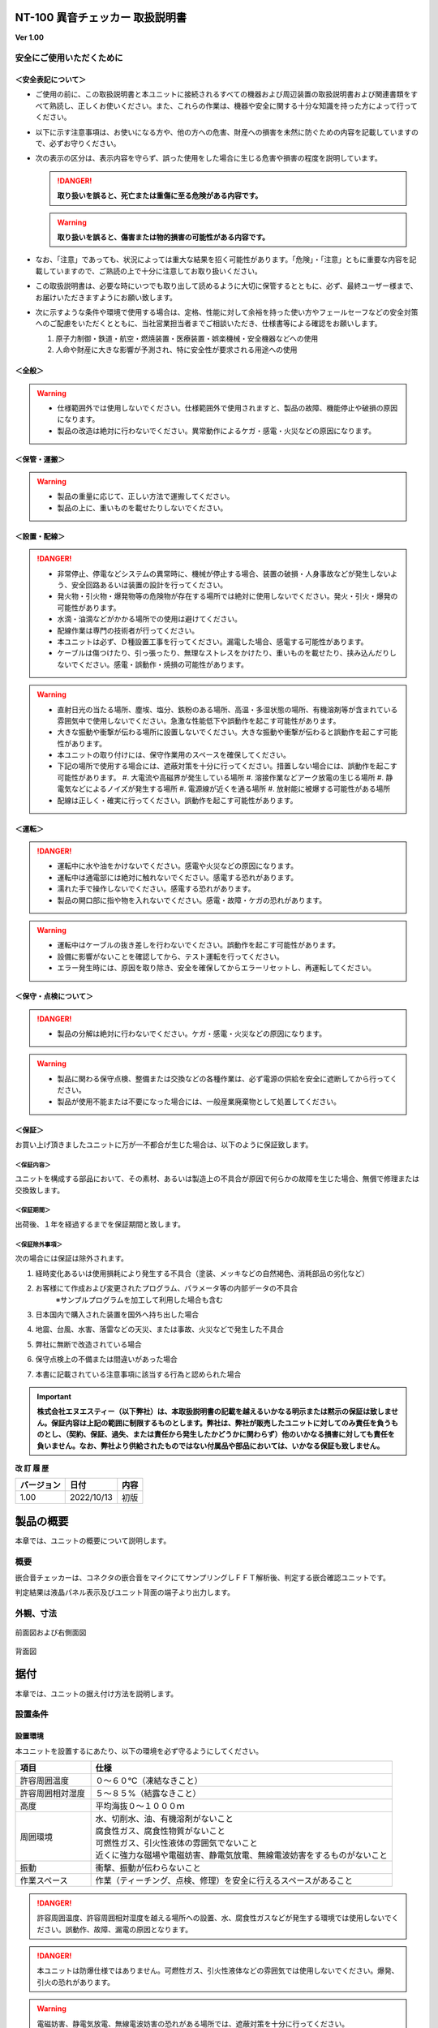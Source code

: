 NT-100 異音チェッカー 取扱説明書 
=================================

**Ver 1.00**

安全にご使用いただくために 
---------------------------

＜安全表記について＞ 
~~~~~~~~~~~~~~~~~~~~~

-  ご使用の前に、この取扱説明書と本ユニットに接続されるすべての機器および周辺装置の取扱説明書および関連書類をすべて熟読し、正しくお使いください。また、これらの作業は、機器や安全に関する十分な知識を持った方によって行ってください。

-  以下に示す注意事項は、お使いになる方や、他の方への危害、財産への損害を未然に防ぐための内容を記載していますので、必ずお守りください。

-  次の表示の区分は、表示内容を守らず、誤った使用をした場合に生じる危害や損害の程度を説明しています。

   .. danger:: **取り扱いを誤ると、死亡または重傷に至る危険がある内容です。**

   .. warning:: **取り扱いを誤ると、傷害または物的損害の可能性がある内容です。**

-  なお、「注意」であっても、状況によっては重大な結果を招く可能性があります。「危険」・「注意」ともに重要な内容を記載していますので、ご熟読の上で十分に注意してお取り扱いください。

-  この取扱説明書は、必要な時にいつでも取り出して読めるように大切に保管するとともに、必ず、最終ユーザー様まで、お届けいただきますようにお願い致します。

-  次に示すような条件や環境で使用する場合は、定格、性能に対して余裕を持った使い方やフェールセーフなどの安全対策へのご配慮をいただくとともに、当社営業担当者までご相談いただき、仕様書等による確認をお願いします。

   1. 原子力制御・鉄道・航空・燃焼装置・医療装置・娯楽機械・安全機器などへの使用

   2. 人命や財産に大きな影響が予測され、特に安全性が要求される用途への使用

＜全般＞ 
~~~~~~~~~

.. warning::
   -  仕様範囲外では使用しないでください。仕様範囲外で使用されますと、製品の故障、機能停止や破損の原因になります。
   -  製品の改造は絶対に行わないでください。異常動作によるケガ・感電・火災などの原因になります。

＜保管・運搬＞ 
~~~~~~~~~~~~~~~

.. warning::
   -  製品の重量に応じて、正しい方法で運搬してください。
   -  製品の上に、重いものを載せたりしないでください。

＜設置・配線＞ 
~~~~~~~~~~~~~~~

.. danger:: 
   -  非常停止、停電などシステムの異常時に、機械が停止する場合、装置の破損・人身事故などが発生しないよう、安全回路あるいは装置の設計を行ってください。
   -  発火物・引火物・爆発物等の危険物が存在する場所では絶対に使用しないでください。発火・引火・爆発の可能性があります。
   -  水滴・油滴などがかかる場所での使用は避けてください。
   -  配線作業は専門の技術者が行ってください。
   -  本ユニットは必ず、Ｄ種設置工事を行ってください。漏電した場合、感電する可能性があります。
   -  ケーブルは傷つけたり、引っ張ったり、無理なストレスをかけたり、重いものを載せたり、挟み込んだりしないでください。感電・誤動作・焼損の可能性があります。

.. warning::
   -  直射日光の当たる場所、塵埃、塩分、鉄粉のある場所、高温・多湿状態の場所、有機溶剤等が含まれている雰囲気中で使用しないでください。急激な性能低下や誤動作を起こす可能性があります。
   -  大きな振動や衝撃が伝わる場所に設置しないでください。大きな振動や衝撃が伝わると誤動作を起こす可能性があります。
   -  本ユニットの取り付けには、保守作業用のスペースを確保してください。
   -  下記の場所で使用する場合には、遮蔽対策を十分に行ってください。措置しない場合には、誤動作を起こす可能性があります。
      #. 大電流や高磁界が発生している場所
      #. 溶接作業などアーク放電の生じる場所
      #. 静電気などによるノイズが発生する場所
      #. 電源線が近くを通る場所
      #. 放射能に被爆する可能性がある場所
   -  配線は正しく・確実に行ってください。誤動作を起こす可能性があります。

＜運転＞ 
~~~~~~~~~

.. danger:: 
   -  運転中に水や油をかけないでください。感電や火災などの原因になります。
   -  運転中は通電部には絶対に触れないでください。感電する恐れがあります。
   -  濡れた手で操作しないでください。感電する恐れがあります。
   -  製品の開口部に指や物を入れないでください。感電・故障・ケガの恐れがあります。

.. warning::
   -  運転中はケーブルの抜き差しを行わないでください。誤動作を起こす可能性があります。
   -  設備に影響がないことを確認してから、テスト運転を行ってください。
   -  エラー発生時には、原因を取り除き、安全を確保してからエラーリセットし、再運転してください。

＜保守・点検について＞ 
~~~~~~~~~~~~~~~~~~~~~~~

.. danger:: 
   -  製品の分解は絶対に行わないでください。ケガ・感電・火災などの原因になります。

.. warning::
   -  製品に関わる保守点検、整備または交換などの各種作業は、必ず電源の供給を安全に遮断してから行ってください。
   -  製品が使用不能または不要になった場合には、一般産業廃棄物として処置してください。

＜保証＞ 
~~~~~~~~~

お買い上げ頂きましたユニットに万が一不都合が生じた場合は、以下のように保証致します。

＜保証内容＞ 
^^^^^^^^^^^^^

ユニットを構成する部品において、その素材、あるいは製造上の不具合が原因で何らかの故障を生じた場合、無償で修理または交換致します。

＜保証期間＞ 
^^^^^^^^^^^^^

出荷後、１年を経過するまでを保証期間と致します。

＜保証除外事項＞ 
^^^^^^^^^^^^^^^^^

次の場合には保証は除外されます。

#. 経時変化あるいは使用損耗により発生する不具合（塗装、メッキなどの自然褐色、消耗部品の劣化など）
#. お客様にて作成および変更されたプログラム、パラメータ等の内部データの不具合
    | ※サンプルプログラムを加工して利用した場合も含む
#. 日本国内で購入された装置を国外へ持ち出した場合
#. 地震、台風、水害、落雷などの天災、または事故、火災などで発生した不具合
#. 弊社に無断で改造されている場合
#. 保守点検上の不備または間違いがあった場合
#. 本書に記載されている注意事項に該当する行為と認められた場合

.. important:: 
   **株式会社エヌエスティー（以下弊社）は、本取扱説明書の記載を越えるいかなる明示または黙示の保証は致しません。保証内容は上記の範囲に制限するものとします。弊社は、弊社が販売したユニットに対してのみ責任を負うものとし、（契約、保証、過失、または責任から発生したかどうかに関わらず）他のいかなる損害に対しても責任を負いません。なお、弊社より供給されたものではない付属品や部品においては、いかなる保証も致しません。**

**改 訂 履 歴**

========== ========== ====
バージョン 日付       内容
========== ========== ====
1.00       2022/10/13 初版
========== ========== ====

.. contents:: 目次
   :local:

製品の概要
==========

本章では、ユニットの概要について説明します。

概要
----

嵌合音チェッカーは、コネクタの嵌合音をマイクにてサンプリングしＦＦＴ解析後、判定する嵌合確認ユニットです。

判定結果は液晶パネル表示及びユニット背面の端子より出力します。

.. figure:: ./media/image5.jpeg
   :alt: NT-100

外観、寸法
----------

.. figure:: ./media/image6.png
   :alt: 前面図 右側面図

前面図および右側面図

.. figure:: ./media/image7.png
   :alt: 背面図

背面図

据付
====

本章では、ユニットの据え付け方法を説明します。

設置条件
--------

設置環境
~~~~~~~~

本ユニットを設置するにあたり、以下の環境を必ず守るようにしてください。

.. list-table::
   :header-rows: 1
   :widths: 3, 12

   * - 項目
     - 仕様
   * - 許容周囲温度
     - ０～６０℃（凍結なきこと）
   * - 許容周囲相対湿度
     - ５～８５%（結露なきこと）
   * - 高度
     - 平均海抜０～１０００ｍ
   * - 周囲環境
     - | 水、切削水、油、有機溶剤がないこと
       | 腐食性ガス、腐食性物質がないこと
       | 可燃性ガス、引火性液体の雰囲気でないこと
       | 近くに強力な磁場や電磁妨害、静電気放電、無線電波妨害をするものがないこと
   * - 振動
     - 衝撃、振動が伝わらないこと
   * - 作業スペース
     - 作業（ティーチング、点検、修理）を安全に行えるスペースがあること

.. danger:: 許容周囲温度、許容周囲相対湿度を越える場所への設置、水、腐食性ガスなどが発生する環境では使用しないでください。誤動作、故障、漏電の原因となります。

.. danger:: 本ユニットは防爆仕様ではありません。可燃性ガス、引火性液体などの雰囲気では使用しないでください。爆発、引火の恐れがあります。

.. warning::
   | 電磁妨害、静電気放電、無線電波妨害の恐れがある場所では、遮蔽対策を十分に行ってください。
   |   措置を行わない場合、誤動作する恐れがあります。

.. warning:: 振動の激しい場所では使用しないでください。故障の原因となります。

設置
~~~~

本ユニットと、周辺機器類とは、下図のようにスペースを確保して設置してください。

.. figure:: ./media/image8.png
   :alt: 周辺スペース

左右方向、上方向においては、本ユニットから周辺機器や壁まで２０ｍｍ以上離して設置してください。

.. figure:: ./media/image9.png
   :alt: 周辺スペース

また、前面と背面においては、操作やメンテナンス作業などのために、本ユニットから周辺機器や壁まで７０ｍｍ以上のスペースを確保することを推奨します。

.. warning:: 適切な間隔がないとタッチパネルの誤反応やユニット温度の上昇などにより、誤動作の原因になります。

.. warning:: 誤動作、誤判定の原因となるため、ＡＣコードは、附属品のような３芯タイプ（アース付き）のものを使用し、必ず接地してください。

仕様
====

本章では、ユニットの仕様を説明します。

本体仕様
--------

+-----------+----------------------------------------------------------+
| 項　目    | 仕　様                                                   |
+-----------+----------------------------------------------------------+
| 供給電源  | ＡＣ１００Ｖ～２４０Ｖ（ＡＣ８５Ｖ～２６４Ｖ）           |
+-----------+----------------------------------------------------------+
| Ｉ／Ｏ電源| ＤＣ＋１２～＋２４Ｖ                                     |
+-----------+----------------------------------------------------------+
| 消費電力  | 最大１８Ｗ                                               |
+-----------+----------------------------------------------------------+
| 突入電流  | 最大３Ａ（１時間電源ＯＦＦ後の起動時）                   |
+-----------+----------------------------------------------------------+
|  外形寸法 || Ｗ２２０㎜×Ｈ１７０㎜×Ｄ１６０㎜（突起物含まず）        |
|           || ※奥行きはコネクタを含めると１９３㎜                     |
+-----------+----------------------------------------------------------+
| 動作環境  || 温度：　０℃～５０℃（凍結のないこと）                    |
|           || 湿度：１５％～８５％（結露のないこと）                  |
+-----------+----------------------------------------------------------+
| 保存環境  || 温度：　０℃～６０℃（凍結のないこと）                    |
|           || 湿度：　５％～８５％（結露のないこと）                  |
+-----------+----------------------------------------------------------+
| 絶縁抵抗  | 外部端子－アース間                                       |
|           | １００ＭΩ以上　(ＤＣ５００Ｖメガーにて)                  |
+-----------+----------------------------------------------------------+
| 耐振動    || １０～１５０Ｈｚ１掃引／８分間　加速度：２Ｇ一定        |
|           || Ｘ，Ｙ，Ｚ各方向　１時間                                |
|           || (JISB3502)                                              |
+-----------+----------------------------------------------------------+
| 耐衝撃    || １１ｍｓ　正弦半波パルス　加速度：１５Ｇ                |
|           || Ｘ，Ｙ，Ｚ各方向　２回                                  |
|           || (JISB3502)                                              |
+-----------+----------------------------------------------------------+
| 耐ノイズ性|| ・電源ノイズ                                            |
|           ||  　±５００Ｖ，パルス幅： ５０ｎｓ，１μｓ，５分間        |
|           || ・入出力ノイズ                                          |
|           || 　±５００Ｖ，パルス幅： ５０ｎｓ，１μｓ，５分間         |
|           || ・静電気                                                |
|           ||   　間接放電  ±６ｋＶ，１０回                           |
+-----------+----------------------------------------------------------+
| 使用雰囲気||   爆発性・可燃性・腐食性その他有害ガスのないこと。      |
|           ||   油塵、水蒸気、潮風のないこと。                        |
+-----------+----------------------------------------------------------+

機能仕様
--------

+-------------+----------------------------------------------------------+
| 項目        | 仕様                                                     |
+=============+==========================================================+
| 通信        || イーサネット１ｃｈ                                      |
|             || ※計測データ、判定結果の送信                             |
+-------------+----------------------------------------------------------+
| ＵＳＢポート|| １ｃｈ                                                  |
|             || ※ＵＳＢメモリに計測データ、判定結果を書き込み           |
|             || 　動作保証ＵＳＢメモリは下記のとおりです。              |
|             || メーカー：ＢＵＦＦＡＬＯ社                              |
|             || 　　型　　式：ＲＵＦ３－Ｋ３２ＧＡ（３２ＧＢ）          |
|             || 　　ﾌｫｰﾏｯﾄ　：ＦＡＴ３２，ｅｘＦＡＴ（ＮＴＦＳは不可）  |
+-------------+----------------------------------------------------------+
| 外部入出力  || ・＋２４Ｖ系絶縁入力（シンク・ソース切替）　８点        |
|             || 　※最低ドライブ電流１．５ｍＡ                           |
|             || ・＋２４Ｖ系絶縁出力（シンク・ソース切替）　８点        |
|             || 　※１点あたりの最大負荷電流５０ｍＡ                     |
+-------------+----------------------------------------------------------+

各部の仕様
----------

本ユニットの操作系、表示系、制御系は、下記のような構成になっています。

前面
~~~~

.. image:: media/image10.png

.. csv-table::
    :header: 番号 ,内容 ,説明
    :widths: 2 ,8 , 20

    ① ,ＬＡＮ通信状態ランプ（黄） ,ＬＡＮ通信が行われている時、点滅します。
    ② ,ＬＡＮ接続状態ランプ（緑） ,ＬＡＮ回線が接続状態にある時、点灯します。
    ③ ,入力信号解析状態ランプ（青） ,マイクや振動センサからの入力信号を解析している状態にある時、点滅します。
    ④ ,trigger ,手動による計測開始ＳＷです。
    ⑤ ,phones volume ,使用しません。
    ⑥ ,phones ,使用しません。
    ⑦ ,電源状態ランプ（緑） ,電源が投入されている間、点灯します。
    ⑧ ,電源ＳＷ ,本ユニットのメイン電源投入ＳＷです。
    ⑨ ,audio out ,使用しません。
    ⑩ ,ＢＮＣコネクタ（2ch） ,使用しません。
    ⑪ ,ミニジャック（2ch） ,マイクや振動センサの入力ポートです。
    ⑫ ,mic power ＳＷ ,"| マイクの電源ＳＷです。 
    | ソニー製ECM-CZ10を使用する場合、本ＳＷをＯＮ(上側)にしてください。"
    ⑬ ,ＵＳＢポート ,計測データや判定結果を保存する場合、本ポートにＵＳＢメモリを挿入してください。

背面
~~~~

.. image:: media/image11.png

外部入出力ポート端子　機能割り付け

.. csv-table::
    :header: 番号 ,内容 ,説明
    :widths: 2 ,8 ,20

    ① ,外部入力ポート端子 ,"| 　１：計測トリガー
    |                       　２：未使用
    |                       　３：未使用
    |                       　４：未使用
    |                       　５：未使用
    |                       　６：未使用
    |                       　７：未使用
    |                       　８：未使用
    |                       COM：入力コモン"
    ② ,外部出力ポート端子 ,"| 　１：Ready　ユニット起動状態
    |                       　２：ユニット状態　（待機中/処理中）
    |                       　３：判定結果（ＯＫ／ＮＧ）
    |                       　４：判定品種
    |                       　５：判定品種
    |                       　６：判定品種
    |                       　７：判定品種
    |                       　８：判定品種
    |                       COM ：出力コモン"
    ③ ,AUX ,使用しません。
    ④ ,maintenance ,使用しません。
    ⑤ ,LAN ,ＬＡＮ通信用コネクタです。
    ⑥ ,電源インレット ,ＡＣケーブル用の差し込み口です。

外部入出力
----------

本ユニットは、外部機器からの制御インターフェースとして、入出力ポート（各８点）を有しています。

この入出力ポートは、シンク型／ソース型どちらの接続方法にも対応しております。

入力仕様（シンク型）
~~~~~~~~~~~~~~~~~~~~

.. image:: media/image12.png

入力仕様（ソース型）
~~~~~~~~~~~~~~~~~~~~

.. image:: media/image13.png

出力仕様（シンク型）
~~~~~~~~~~~~~~~~~~~~

.. image:: media/image14.png

出力仕様（ソース型）
~~~~~~~~~~~~~~~~~~~~

.. image:: media/image15.png

機能
====

本章では、ユニットの機能、使用手順を説明します。

画面構成
--------

本ユニットは、下図のような画面にて構成されています。

.. contents:: 
   :local:

メイン（計測）画面
~~~~~~~~~~~~~~~~~~

本ユニットのメイン画面です。計測を実行する画面になります。

.. image:: media/image16.gif

【ボタン機能】

+---------+------------------------------------------------------------+
| ボタン  | 内容                                                       |
+=========+============================================================+
|         | 品種番号を選択します。                                     |
+---------+------------------------------------------------------------+
| 登録    | 判定の基準となるマスターを登録します。                     |
+---------+------------------------------------------------------------+
| 設定    | 判定条件を設定します。                                     |
+---------+------------------------------------------------------------+
| ト      | トレサビデータの種類と送り先を選択します。                 |
| レサビ  |                                                            |
+---------+------------------------------------------------------------+
| System  | NT-100のシステムメニューに移動します。                     |
+---------+------------------------------------------------------------+

計測タイミングは、計測時間設定の有無により２種類あります。

　　　　　※信号の論理レベルは、接続方法（シンク／ソース）で変わります。

-  計測時間を０以外にした時

|image3|　　　　

#. ReadyがＯＮであることを条件としてください。

..

   Ready出力は、NT-100嵌合音チェッカーが起動するとONになります。

2. 計測トリガーをＯＮにするとユニット状態が待機中（ＯＦＦ）→処理中（ＯＮ）となります。

3. 計測時間経過後、判定結果を出力しユニット状態が待機中となります。

4. 判定結果はＯＫ（ＯＮ）/ＮＧ（ＯＦＦ）と品種番号（１～３１）で、

..

   次の計測トリガー入力でＯＦＦとなります。

-  計測時間を０にした時

　　　　|image4|

#. ReadyがＯＮであることを条件としてください。

..

   Ready出力は、NT-100嵌合音チェッカーが起動するとONになります。

2. 計測トリガーをＯＮにするとユニット状態が待機中（ＯＦＦ）→処理中（ＯＮ）となります。

3. 計測トリガーをＯＦＦにすると判定結果を出力しユニット状態が待機中となります。

4. 判定結果はＯＫ（ＯＮ）/ＮＧ（ＯＦＦ）と品種番号（１～３１）で、

..

   次の計測トリガー入力でＯＦＦとなります。

-  手動操作

..

   トリガＳＷを押すと計測を開始し、再度トリガＳＷを押すと計測を終了します。

　　計測結果

|image5|\ |image6|

　　　　　　　　　　　　　　　　　　　　|image7|

　　　　　　　　　　　　　　　　　　　　　　　　　　　減衰率ＮＧの画面

-  設定されている周波数・閾値、判定された品種・マスターとの差分が表示されます。

-  品種１は登録されている品種名が表示されています。

-  マスターデータが緑、今回のデータが青でグラフ表示されます。

-  周波数領域が赤色でライン表示されます。

-  減衰率がＮＧの場合は波形と減衰率が表示されます。

-  トレサビ設定に従ってトレサビデータが出力されます。

　　　　計測動作については4.1.3設定画面を参照してください。

　　登録

　　　　|image8|

　　登録ボタンを押すと４択になります。

　　　　・登録：登録画面に飛びます。

　　　　・追加：現在取り込まれている音をマスターとして空いている品種に登録します。

　　　　　空きがない場合はエラー表示が出ます。

　　　　・抹消：現在選ばれている品種番号のマスターを抹消します。

　　　　・中止：何もしません。

　　ヒント：目的の音のバラツキが大きくてＮＧ判定になった場合、追加するとよいでしょう（画面参照）。

　　逆に目的の音ではないのにマスターとの差分が小さい音は、無効属性で追加するとよいでしょう。

　　この場合、閾値を上げてワンショットモードで試してみると、

本来の閾値近辺にいる紛らわしい音を簡単に見つけることができます。

**4 機能**

トレサビ画面
~~~~~~~~~~~~

.. image:: media/image25.gif
   :alt: トレサビ.gif
   :width: 5in
   :height: 3.75in

　【ボタン機能】

+---------+------------------------------------------------------------+
| ボタン  | 内容                                                       |
+=========+============================================================+
| セーブ  | 設定内容を内蔵メモリにセーブします。                       |
+---------+------------------------------------------------------------+
| 戻る    | メイン画面に戻ります。                                     |
+---------+------------------------------------------------------------+

　【設定データ】

+----------+-----------------------------------------------------------+
| 設定     | 内容                                                      |
+==========+===========================================================+
| ｇｉｆ   | 判定結果のスクリーンショット（注１）                      |
+----------+-----------------------------------------------------------+
| ｗａｖ   | 嵌合音波形（注２）                                        |
+----------+-----------------------------------------------------------+
| ｃｓｖ   | ＯＫ/ＮＧ判定結果（注３）                                 |
+----------+-----------------------------------------------------------+
|| USB/LAN || トレサビを残す                                           |
||         || メディアをUSBメモリ（注４）、LAN（注５）から選択します。 |
+----------+-----------------------------------------------------------+

注１：ファイル名は年月日時分秒（例：2016-08-23 09-41-12.gif）

注２：ファイル名は年月日時分秒（例：2016-08-23 09-41-12.wav）

注３：ファイル名は年月日（例：2016-08-23.csv）

内容は時分秒、品種番号、FFT判定値、減衰率、判定結果（例：09.41.12, 1,
4.2, 22.7,NG）

　　　　　 　　 同じファイルに追記されて行きます

注４:USBメモリは付属しておりません（動作保証されているUSBメモリは、3.2　機能仕様を参照してください）。

注５:ＬＡＮを選択した場合、別途無償でご提供するＰＣアプリケーションが必要となります。

　　　　　　　 弊社営業窓口へお問い合わせください。

**4 機能**

設定画面
~~~~~~~~

計測に関するパラメータを設定する画面です。

.. image:: media/image26.gif
   :width: 5in
   :height: 3.75in

　【ボタン機能】

+---------+------------------------------------------------------------+
| ボタン  | 内容                                                       |
+=========+============================================================+
|         | 品種番号を選択します。                                     |
+---------+------------------------------------------------------------+
| ｲﾝﾎﾟｰﾄ  | マスターと各種設定をＵＳＢメモリからロードします。         |
+---------+------------------------------------------------------------+
| ｴｸｽﾎﾟｰﾄ | マスターと各種設定をＵＳＢメモリにセーブします。           |
+---------+------------------------------------------------------------+
| セーブ  | マスターと各種設定内容を内蔵メモリにセーブします。         |
+---------+------------------------------------------------------------+
| 戻る    | メイン画面に戻ります。                                     |
+---------+------------------------------------------------------------+

　【設定データ】

+---------+----------------------------------------------+-------------+
| 設定    | 内容                                         | 設定値範囲  |
+=========+==============================================+=============+
| 品種名  | メイン画面で表示される品種名を登録します。   | 半          |
|         |                                              | 角24全角12  |
+---------+----------------------------------------------+-------------+
| 属性    | マスターの属性を設定します(注１)             |             |
+---------+----------------------------------------------+-------------+
| モード  | 動作モードを設定します（注１）               |             |
+---------+----------------------------------------------+-------------+
| 計      | Ｉ／Ｏで計測を                               | 0.0～9.9秒  |
| 測時間  | 開始してから終了するまでの時間を設定します。 |             |
|         |                                              |             |
|         | ０．０秒を設定するとＩ／Ｏで計測終了します。 |             |
+---------+----------------------------------------------+-------------+
| ﾁｬﾝﾈﾙ   | 計測対象                                     |             |
|         | となるチャンネル（１または２）を設定します。 |             |
+---------+----------------------------------------------+-------------+
| ト      | 波形                                         | 0～99       |
| リガー  | を取り込むトリガーレベルを設定します（注１） |             |
| レベル  |                                              |             |
|         | 画面いっぱいが１００％です。                 |             |
+---------+----------------------------------------------+-------------+
| 周波数  | 判定を行う周波数範囲を設定します。           | 0～24000Hz  |
+---------+----------------------------------------------+-------------+
| 閾値    | 判定を行う閾値を設定します。                 | 0.0～99.9dB |
+---------+----------------------------------------------+-------------+
| 減      | 波形のピーク                                 | 0～50ms     |
| 衰時間  | から減衰率を判定するまでの時間を設定します。 |             |
|         |                                              |             |
|         | 0msに設定する                                |             |
|         | と減衰率による判定をおこないません（注２）。 |             |
+---------+----------------------------------------------+-------------+
| 減衰率  | 波形                                         | 0.0～99.9dB |
|         | のピーク値からの減衰率を設定します（注２）。 |             |
+---------+----------------------------------------------+-------------+

　　品種名と属性が各品種独立に設定でき、残りは全品種共通です。

注１：計測中は以下の動作を繰り返します

　　　　　・波形がトリガーレベルを超えている前後８５．３ｍｓを取り込みます。

　　　　　・ＦＦＴを実行し、登録されている全マスターと比較して一番近いものを選びます。

　　　　　・有効属性のマスターが選ばれた場合は現在までの結果と比較してより良いものを残します。

　　　　　　動作モードがワンショットでＯＫ判定なら計測を終了します。

　　　ＯＫ・ＮＧ判定

　　　　　　有効属性のマスターが１度も選ばれなかった　→　ＮＧ

　　　　　　有効属性のマスターとの差が閾値以上　→　ＮＧ

　　　　　　有効属性のマスターとの差が閾値未満で減衰率による判定なし　→　ＯＫ

　　　　　　有効属性のマスターとの差が閾値未満で減衰率が閾値以上　→　ＯＫ

　　　　　　有効属性のマスターとの差が閾値未満で減衰率が閾値未満　→　ＮＧ（波形表示）

　　　トリガーレベルを超える波形が１００ｍｓ程度以下の間隔で発生した場合、

　　　片方を取りこぼしたり、正常に判定できないことがあります。

　　　ヒント：目的の音のバラツキが大きい場合、有効属性で複数個登録しておくと、

　　　閾値を小さく設定できるので、誤判定を防ぐことができる可能性があります。

　　　ヒント：目的の音に似ている外乱がある場合、その音を無効属性で登録しておくと、

　　　誤判定を防ぐことができる可能性があります。

注２：減衰時間と減衰率

   　　　　　　　　　　　　　　　　　　　　　　　　　　

   .. image:: media/image23.gif
      :width: 5in
      :height: 3.75in

85.3ms

　　この例では波形のピークから３０ｍｓ後の減衰率を３０ｄＢに設定しており、

　　実際の減衰率が２５．８ｄＢだったのでＮＧ（減衰率不足）と判定されています。

　　稀に持続音の外乱のＦＦＴ結果がマスターと近い場合があり、

　　この機能によって減衰音であることを確認することで誤動作を防ぐことができます。

　　減衰時間と減衰率の説明の都合上減衰音でＮＧを表示させていますが、

　　通常この波形であればＯＫと判定させるのが妥当でしょう。

　　ヒント：閾値と減衰率を９９．９ｄＢに設定して嵌合音の合否判定をおこなえば、

　　この画面にて減衰率を確認することができます。

**4 機能**

登録画面
~~~~~~~~

判定の基準となるマスターを登録します。

.. image:: media/image27.gif
   :alt: 登録：最初の１個.gif
   :width: 4.99656in
   :height: 3.74783in

　【ボタン機能】

+---------+------------------------------------------------------------+
| ボタン  | 内容                                                       |
+=========+============================================================+
|         | 品種番号を選択します。                                     |
+---------+------------------------------------------------------------+
| 破棄    | 最後に採取したマスター候補を破棄します。                   |
+---------+------------------------------------------------------------+
| 作成    | 採取した複数のマスター候補を平均してマスターを作成します。 |
+---------+------------------------------------------------------------+
| セーブ  | マスターと各種設定内容を内蔵メモリにセーブします。         |
+---------+------------------------------------------------------------+
| 戻る    | メイン画面に戻ります。                                     |
+---------+------------------------------------------------------------+

-  登録する品種番号を選択します。

-  トリガＳＷを押すとトリガレベルを超えるマスターの採取を開始します。

-  再度トリガＳＷを押すと、入力信号をＦＦＴ解析し、結果をグラフ表示します。

..

   最大１０回までデータ取りが可能で、グラフの表示色が変わります。

   １０回を超える場合はエラー表示が出ます。

-  破棄ボタンを押すと、最新のデータを破棄します。

..

   ※外乱等で余計な音が入ってしまった場合に使用します。

-  作成ボタンを押すと、マスター候補の平均を算出しマスターデータとします。

-  セーブボタンを押すと、作成したマスターデータを保存します。

|image9|\ |image10|

　　　　　　　　　　　　　　　　　　 作成

**4 機能**

システムメニュー画面
~~~~~~~~~~~~~~~~~~~~

本ユニットにおけるシステム的な設定やメンテナンスを実施するためのメニュー画面です。

.. image:: media/image30.gif
   :alt: menu.gif
   :width: 5in
   :height: 3.75in

　【システムメニュー】

+---------------+------------------------------------------------------+
| 項目           | 内容                                                |
+===============+======================================================+
| Select         | 英語⇔日本語を選択します（自動的にセーブされます）   |
| language       |                                                     |
+---------------+------------------------------------------------------+
| ｱﾅﾛｸﾞ入力設定  | 各チャンネルのアナログゲインを調整します。          |
+---------------+------------------------------------------------------+
| 波形解析       | チャンネルに入力さ                                  |
|                | れている信号を波形、FFTでモニタ及び録音ができます。 |
+---------------+------------------------------------------------------+
| ﾌｨﾙﾀ設計       | 4種類のフィルタを設計する画面に移行します。         |
+---------------+------------------------------------------------------+
| ｽｸﾘｰﾝｼｮｯﾄ設定  | 波形解析のスクリーンショットの保存先を設定します。  |
+---------------+------------------------------------------------------+
| FFT窓設定      | 波形解析のFFT表示に使う窓関数を選択します。         |
+---------------+------------------------------------------------------+
| Ｇ            | 保存したスクリーンショットを選択、再描画します。     |
| ＩＦﾌｧｲﾙ表示  |                                                      |
+---------------+------------------------------------------------------+
| Ｉ/Ｏｽﾃｰﾀｽ     | 外部入出力ポート端子の状態をモニタします。          |
+---------------+------------------------------------------------------+
| ﾘｱﾙﾀｲﾑｸ       | 現在時刻合わせを行います。                           |
| ﾛｯｸ時刻合わせ |                                                      |
+---------------+------------------------------------------------------+
| ﾊﾞ            | 表示器の輝度調整を行います。                         |
| ｯｸﾗｲﾄ輝度調整 |                                                      |
+---------------+------------------------------------------------------+
| IPｱﾄﾞﾚｽ設定    | PCとLANで接続するためのIPアドレスを設定します。     |
+---------------+------------------------------------------------------+
| ﾌｧ            | US                                                   |
| ｰﾑｳｪｱ書き換え | BまたはLANで本ユニットのバージョンアップを行います。 |
+---------------+------------------------------------------------------+
| 終了           | メイン画面に戻ります。                              |
+---------------+------------------------------------------------------+

**4 機能**

アナログ入力設定画面
~~~~~~~~~~~~~~~~~~~~

マイクや振動センサなどの入力信号レベルを調整する画面です。

.. image:: media/image31.gif
   :alt: アナログ入力設定.gif
   :width: 4.99803in
   :height: 3.75472in

#. ｃｈ１入力調整領域

..

   ｃｈ１の入力データのリアルタイム波形が表示されます。

   ▲ボタンや▼ボタンなどで、ゲイン調整を行います。

2. ｃｈ２入力調整領域

..

   ｃｈ２の入力データのリアルタイム波形が表示されます。

   ▲ボタンや▼ボタンなどで、ゲイン調整を行います。

3. 操作ボタン

-  セーブ 設定状態を保存します。

-  終了 システムメニューに戻ります

　　　　　　　　|image11|

　　　　　　　　トリガＳＷを押すと、アナログ信号が安定するまで２秒待ってから、オートゲインモードに入ります。

もう一度トリガＳＷを押すと、それまでに入力された信号に従って自動でゲインが設定されます。

信号が入力されていないチャンネルのゲインは変更されません。

**4 機能**

フィルタ設計表示
~~~~~~~~~~~~~~~~

マイクや振動センサなどの入力信号にかけるフィルタを設計する画面です。

フィルタは用途に応じて4種類から選択します。

.. image:: media/image33.gif
   :width: 5.225in
   :height: 3.97361in

　【機能】

+---------+------------------------------------------------------------+
| 名称    | 内容                                                       |
+=========+============================================================+
| LPF     | ローパスフィルタを選択及び解除します。                     |
|         | 選択されると必要なパラメータを表示します。                 |
+---------+------------------------------------------------------------+
| HPF     | ハイパスフィルタを選択及び解除します。                     |
|         | 選択されると必要なパラメータを表示します。                 |
+---------+------------------------------------------------------------+
| BPF     | バンドパスフィルタを選択及び解除します。                   |
|         | 選択されると必要なパラメータを表示します。                 |
+---------+------------------------------------------------------------+
| BEF     | バンドエリミネートフィルタを選択及び解除します。           |
|         | 選択されると必要なパラメータを表示します。                 |
+---------+------------------------------------------------------------+
| 設計    | 選択したフィルタと設定値からフィルタを作成します。         |
+---------+------------------------------------------------------------+
| F特     | 設計後のフィルタの周波数特性グラフを表示します。           |
+---------+------------------------------------------------------------+
| セーブ  | フィルタを内部メモリに保存します。                         |
|         |                                                            |
|         | フィルタ                                                   |
|         | 設定→解除した場合、セーブをしないと次回再起動時はフィルタ  |
|         |                                                            |
|         | 設定した状態となります。                                   |
+---------+------------------------------------------------------------+
| 終了    | システムメニューに戻ります。                               |
+---------+------------------------------------------------------------+

注意：どのフィルタも選択されていない時はパラメータ表示はされません。

　　　また、フィルタ機能も無効となります。

代表でBPFを選択した時のパラメータ表示を下図に示し、パラメータの説明をします。

.. image:: media/image34.gif
   :width: 5.22639in
   :height: 3.97431in

　【パラメータ】

+----------+-----------------+---------------------------------------------+
|          | 名称            | 内容                                        |
+==========+=================+=============================================+
|| ①,①’ || パ             || 通過させたい周波数帯域の最大値又は最小値   |
||         || スバンド周波数 ||                                            |
+----------+-----------------+---------------------------------------------+
|| ②,②’ || ストッ         || 阻止したい周波数帯域の最大値又は最小値     |
||         || プバンド周波数 ||                                            |
+----------+-----------------+---------------------------------------------+
|| ③      || パス           || 通過させ                                   |
||         || バンドリップル || たい周波数帯域のゲイン範囲（0.01dBを推奨） |
+----------+-----------------+---------------------------------------------+
|| ④      || リジェクション || 阻止                                       |
||         ||                || したい周波数帯域の減衰量（60～80dBを推奨） |
+----------+-----------------+---------------------------------------------+

各フィルタとパラメータ設定の関係を下図に示します。\ |image12|

設計したフィルタの周波数特性グラフ表示について説明します。

|image13| 前述のBPFの設定値で設計したフィルタの周波数特性となります。

　拡大

　【波形】

+-------+------------------+-------------------------------------------+
| 色    | 内容             | 説明                                      |
+=======+==================+===========================================+
| 青    | 周波数特性       | フィルタの効果を減衰量で示します。        |
+-------+------------------+-------------------------------------------+
| 赤    | パスバ           | パスバンド帯                              |
|       | ンド帯域振幅拡大 | 域の振幅を100倍で拡大したものになります。 |
|       |                  |                                           |
|       |                  | リプルを確認できます。                    |
+-------+------------------+-------------------------------------------+
| 緑    | 群遅延           | 入力波                                    |
|       |                  | 形に対する出力波形の遅延時間を示します。  |
|       |                  |                                           |
|       |                  | 数値はピークの時間です。（例では1.539ms） |
+-------+------------------+-------------------------------------------+

　【機能】

+------------+---------------------------------------------------------+
| ボタン     | 説明                                                    |
+============+=========================================================+
| 縮小、拡大 | 横軸を拡大及び縮小します。                              |
+------------+---------------------------------------------------------+
|            | 横軸を拡大した状態で左右に画面を移動します。            |
+------------+---------------------------------------------------------+
| 戻る       | フィルタ設計画面に戻ります。                            |
+------------+---------------------------------------------------------+

**4 機能**

ＧＩＦファイル表示
~~~~~~~~~~~~~~~~~~

保存されたスクリーンショットを選択し、再描画します。

.. image:: media/image37.gif
   :alt: GIF.gif
   :width: 5in
   :height: 3.75in

　【ボタン機能】

+---------+------------------------------------------------------------+
| ボタン  | 内容                                                       |
+=========+============================================================+
|         | 表示ページを変更します。                                   |
+---------+------------------------------------------------------------+
| 終了    | システムメニューに戻ります。                               |
+---------+------------------------------------------------------------+

　　　　　　ファイルを選択すると画面に表示し、トリガＳＷでこの画面に戻ります。

　　　　　　本ユニット以外で作成したファイルを選択した場合の動作は不定です。

**4 機能**

Ｉ／Ｏステータス画面
~~~~~~~~~~~~~~~~~~~~

   外部入出力ポート端子の状態をモニタします。

.. image:: media/image38.gif
   :alt: io.gif
   :width: 5in
   :height: 3.75in

　【ボタン機能】

+---------+------------------------------------------------------------+
| ボタン  | 内容                                                       |
+=========+============================================================+
| 戻る    | システムメニューに戻ります。                               |
+---------+------------------------------------------------------------+

..

   【操作】

　
ｏｕｔ部　□（■）を押下すると本体背面の出力ポート状態をＯＮ/ＯＦＦできます。

.. image:: media/image39.png
   :width: 2.55208in
   :height: 0.97917in

　　ｉｎ部　□（■）本体背面の入力ポート状態を表示します。

|image14|\ *
*

**4 機能**

　ファームウェア書き換え
~~~~~~~~~~~~~~~~~~~~~~~~

.. image:: media/image41.gif
   :width: 5in
   :height: 3.75in

**　　**\ 「はい」を選択するとＬＡＮとＵＳＢのチェックを開始します。

　　ＬＡＮで書き換える場合

別途無償でご提供するＰＣアプリケーションが必要となります。

　　　　弊社営業までお問合せください。

　　ＵＳＢメモリで書き換える場合

　　　　ＵＳＢメモリにDSPというフォルダを作成し、

　　　　そこに弊社がご提供するDSP.motファイルを格納してＮＴ－１００に挿してください。

　　　　動作保証されているＵＳＢメモリは３．２機能仕様を参照してください。

**4 機能**

計測手順
--------

本ユニットを使って計測するまでの手順は、下記の通りです。

　　　　マイクや振動センサの入力信号レベルを調整します。

　　　　　　　　　　　　　　　　　　　　　　　　　　4.1.6アナログ入力設定画面を参照してください。

　　　　計測に関する設定を行います。

　　　　　　　　　　　　　　　　　　　　　　　　　　4.1.3設定画面を参照してください。

判定基準となるマスターデータ作成します。

4.1.2登録画面を参照してください

マスターデータと比較して合否判定をおこないます。

4.1.1メイン（計測）画面をを参照してください。

【メモ】

**５章　保守・定期点検**

　本章では、保守と定期点検の方法について説明します。

保守・定期点検
==============

保守・定期点検について
----------------------

機器の状態を常に最良に保ち、その性能を十分に発揮させるため、日常の運転監視以外に、半年に一回程度の

定期点検を実施してください。

保守
・点検作業は、電気の安全知識を持っている人が行い、機械的項目の点検時は、必ず電源を切ってください。

+-----------------+--------------------+------------------------------+
| 点検項目        | 点検内容           | 判定基準                     |
+-----------------+--------------------+------------------------------+
| 接続状態        | 端子ネジのゆるみ   | ゆるみのないこと。           |
|                 |                    |                              |
|                 | コネクタのゆるみ   | ゆるみのないこと。           |
|                 |                    |                              |
|                 | ケーブルの接続状態 | コ                           |
|                 |                    | ネクタ部にゆるみのないこと。 |
+-----------------+--------------------+------------------------------+
| ユニット外観    | コ                 | 粉塵な                       |
|                 | ネクタ部の目詰まり | どによる目詰まりがないこと。 |
+-----------------+--------------------+------------------------------+
| 周囲環境        | 周囲温度・盤内温度 | 0 ～ 60 ℃                    |
|                 |                    |                              |
|                 | 周囲湿度・盤内湿度 | 5 ～ 85 ％RH                 |
|                 |                    |                              |
|                 | 雰囲気             | 有毒・腐食性ガスのないこと。 |
+-----------------+--------------------+------------------------------+

また、保守・点検の結果、廃棄する部品が発生した場合、それぞれの行政に従って廃棄してください。

**６章　お問い合わせ**

　本章では、問い合わせ方法について説明します。

お問い合わせ
============

注意

性能・品質の向上等に伴い、お断り無く掲載事項を変更させて頂く場合があります。予めご了承下さい。

.. |image1| image:: media/image6.png
.. |image2| image:: media/image7.png
.. |image3| image:: media/image17.png
.. |image4| image:: media/image18.png
.. |image5| image:: media/image19.gif
.. |image6| image:: media/image20.gif
.. |image7| image:: media/image23.gif
.. |image8| image:: media/image24.gif
.. |image9| image:: media/image28.gif
.. |image10| image:: media/image29.gif
.. |image11| image:: media/image32.gif
.. |image12| image:: media/image35.emf
.. |image13| image:: media/image36.gif
.. |image14| image:: media/image40.png

